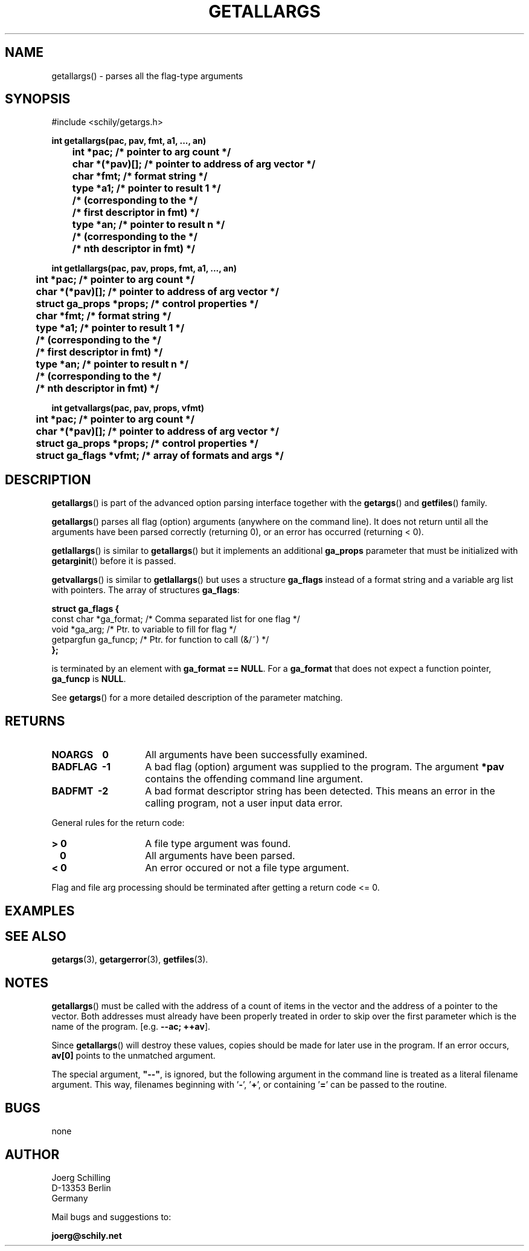 . \"  Manual Seite fuer getallargs
. \" @(#)getallargs.3	1.10 20/09/04 Copyright 1985-2020 J. Schilling
. \"
.if t .ds a \v'-0.55m'\h'0.00n'\z.\h'0.40n'\z.\v'0.55m'\h'-0.40n'a
.if t .ds o \v'-0.55m'\h'0.00n'\z.\h'0.45n'\z.\v'0.55m'\h'-0.45n'o
.if t .ds u \v'-0.55m'\h'0.00n'\z.\h'0.40n'\z.\v'0.55m'\h'-0.40n'u
.if t .ds A \v'-0.77m'\h'0.25n'\z.\h'0.45n'\z.\v'0.77m'\h'-0.70n'A
.if t .ds O \v'-0.77m'\h'0.25n'\z.\h'0.45n'\z.\v'0.77m'\h'-0.70n'O
.if t .ds U \v'-0.77m'\h'0.30n'\z.\h'0.45n'\z.\v'0.77m'\h'-.75n'U
.if t .ds s \(*b
.if t .ds S SS
.if n .ds a ae
.if n .ds o oe
.if n .ds u ue
.if n .ds s sz
.TH GETALLARGS 3 "2020/09/04" "J\*org Schilling" "Schily\'s LIBRARY FUNCTIONS"
.SH NAME
getallargs() \- parses all the flag-type arguments
.SH SYNOPSIS
.nf
#include <schily/getargs.h>

.B
int getallargs(pac, pav, fmt, a1, \|.\|.\|., an)
.B
	int *pac;       /* pointer to arg count */
.B
	char *(*pav)[]; /* pointer to address of arg vector */
.B
	char *fmt;      /* format string */
.B
	type *a1;       /* pointer to result 1 */
.B
	                /* (corresponding to the */
.B
	                /* first descriptor in fmt) */
.B
	type *an;       /* pointer to result n */
.B
	                /* (corresponding to the */
.B
	                /* nth descriptor in fmt) */

.B
int getlallargs(pac, pav, props, fmt, a1, \|.\|.\|., an)
.B
	int *pac;       /* pointer to arg count */
.B
	char *(*pav)[]; /* pointer to address of arg vector */
.B
	struct ga_props *props; /* control properties */
.B
	char *fmt;      /* format string */
.B
	type *a1;       /* pointer to result 1 */
.B
	                /* (corresponding to the */
.B
	                /* first descriptor in fmt) */
.B
	type *an;       /* pointer to result n */
.B
	                /* (corresponding to the */
.B
	                /* nth descriptor in fmt) */

.B
int getvallargs(pac, pav, props, vfmt)
.B
	int *pac;       /* pointer to arg count */
.B
	char *(*pav)[]; /* pointer to address of arg vector */
.B
	struct ga_props *props; /* control properties */
.B
	struct ga_flags *vfmt;  /* array of formats and args */
.fi
.SH DESCRIPTION
.LP
.BR getallargs ()
is part of the advanced option parsing interface together with the
.BR getargs ()
and
.BR getfiles ()
family.
.LP
.BR getallargs ()
parses all flag (option) arguments (anywhere on the command line).
It does not return until all the arguments have been parsed
correctly (returning 0), or an error has occurred (returning <
0).
.PP
.BR getlallargs ()
is similar to
.BR getallargs ()
but it implements an additional 
.B ga_props
parameter that must be initialized with
.BR getarginit ()
before it is passed.
.PP
.BR getvallargs ()
is similar to
.BR getlallargs ()
but uses a structure
.B ga_flags
instead of a format string and a variable arg list with pointers.
The array of structures
.BR ga_flags :
.br
.ne 8
.sp
.nf
.B
struct ga_flags {
.B
   const char  *ga_format; /* Comma separated list for one flag */
.B
   void        *ga_arg;    /* Ptr. to variable to fill for flag */
.B
   getpargfun  ga_funcp;   /* Ptr. for function to call (&/~)   */
.B
};
.fi
.sp
is terminated by an element with
.BR "ga_format == NULL" .
For a
.B ga_format
that does not expect a function pointer,
.B ga_funcp
is
.BR NULL .
.PP
See
.BR getargs ()
for a more detailed description of the parameter
matching.
.SH RETURNS
.TP 14
.B NOARGS\ \ \ \ 0
All arguments have been successfully examined.
.TP
.B BADFLAG\ \ \-1
A bad flag (option) argument was supplied to the program.
The argument
.B *pav
contains the offending command line argument.
.TP
.B BADFMT\ \ \-2
A bad format descriptor string has been detected.
This means an error in the calling program, not a user input data error.
.LP
General rules for the return code:
.TP 14
.B >\ 0
A file type argument was found.
.TP
.B \ \ 0
All arguments have been parsed.
.TP
.B <\ 0
An error occured or not a file type argument.
.LP
Flag and file arg processing should be terminated after getting a
return code <= 0.

.SH EXAMPLES

.SH "SEE ALSO"
.nh 
.sp 
.LP
.BR getargs (3),
.BR getargerror (3),
.BR getfiles (3).

.SH NOTES
.BR getallargs ()
must be called with the address of a count of items
in the vector and the address of a pointer to the vector. Both
addresses must already have been properly treated in order to
skip over the first parameter which is the name of the program.
[e.g.
.BR "\-\-ac; ++av" ].
.PP
Since
.BR getallargs ()
will destroy these values, copies should be
made for later use in the program. If an error occurs,
.B av[0]
points to the unmatched argument.
.PP
The special argument,
.B
"\-\-"\fP,
is ignored, but the following
argument in the command line is treated as a literal filename
argument. This way, filenames beginning with
.RB ' \- ',
.RB ' + ',
or containing
.RB ' = '
can be passed to the routine.

.SH BUGS
none

.SH AUTHOR
.nf
J\*org Schilling
D\-13353 Berlin
Germany
.fi
.PP
Mail bugs and suggestions to:
.PP
.B
joerg@schily.net
